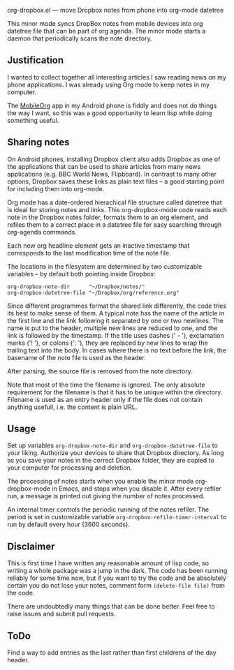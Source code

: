  org-dropbox.el --- move Dropbox notes from phone into org-mode datetree

[[http://melpa.org/#/org-dropbox][http://melpa.org/packages/org-dropbox-badge.svg]]

This minor mode syncs DropBox notes from mobile devices into org
datetree file that can be part of org agenda. The minor mode starts
a daemon that periodically scans the note directory.

** Justification

I wanted to collect together all interesting articles I saw reading
news on my phone applications. I was already using Org mode to keep
notes in my computer.

The [[http://orgmode.org/manual/MobileOrg.html][MobileOrg]] app in
my Android phone is fiddly and does not do things the way I want,
so this was a good opportunity to learn lisp while doing something
useful.

** Sharing notes

On Android phones, installing Dropbox client also adds Dropbox as
one of the applications that can be used to share articles from
many news applications (e.g. BBC World News, Flipboard). In
contrast to many other options, Dropbox saves these links as plain
text files -- a good starting point for including them into
org-mode.

Org mode has a date-ordered hierachical file structure called
datetree that is ideal for storing notes and links. This
org-dropbox-mode code reads each note in the Dropbox notes folder,
formats them to an org element, and refiles them to a correct place
in a datetree file for easy searching through org-agenda commands.

Each new org headline element gets an inactive timestamp that
corresponds to the last modification time of the note file.

The locations in the filesystem are determined by two customizable
variables -- by default both pointing inside Dropbox:

#+BEGIN_EXAMPLE
  org-dropbox-note-dir      "~/Dropbox/notes/"
  org-dropbox-datetree-file "~/Dropbox/org/reference.org"
#+END_EXAMPLE

Since different programmes format the shared link differently, the
code tries its best to make sense of them. A typical note has the
name of the article in the first line and the link following it
separated by one or two newlines. The name is put to the header,
multiple new lines are reduced to one, and the link is followed by
the timestamp. If the title uses dashes (' - '), exclamation marks
('! '), or colons (': '), they are replaced by new lines to wrap
the trailing text into the body. In cases where there is no text
before the link, the basename of the note file is used as the
header.

After parsing, the source file is removed from the note directory.

Note that most of the time the filename is ignored. The only
absolute requirement for the filename is that it has to be unique
within the directory. Filename is used as an entry header only if
the file does not contain anything usefull, i.e. the content is
plain URL.

** Usage

Set up variables =org-dropbox-note-dir= and
=org-dropbox-datetree-file= to your liking. Authorize your devices
to share that Dropbox directory. As long as you save your notes in
the correct Dropbox folder, they are copied to your computer for
processing and deletion.

The processing of notes starts when you enable the minor mode
org-dropbox-mode in Emacs, and stops when you disable it. After
every refiler run, a message is printed out giving the number of
notes processed.

An internal timer controls the periodic running of the notes
refiler. The period is set in customizable variable
=org-dropbox-refile-timer-interval= to run by default every hour
(3600 seconds).

** Disclaimer

This is first time I have written any reasonable amount of lisp
code, so writing a whole package was a jump in the dark. The code has
been running reliably for some time now, but if you want to try the
code and be absolutely certain you do not lose your notes, comment
form =(delete-file file)= from the code.

There are undoubtedly many things that can be done better. Feel
free to raise issues and submit pull requests.

** ToDo

Find a way to add entries as the last rather than first childrens
of the day header.

